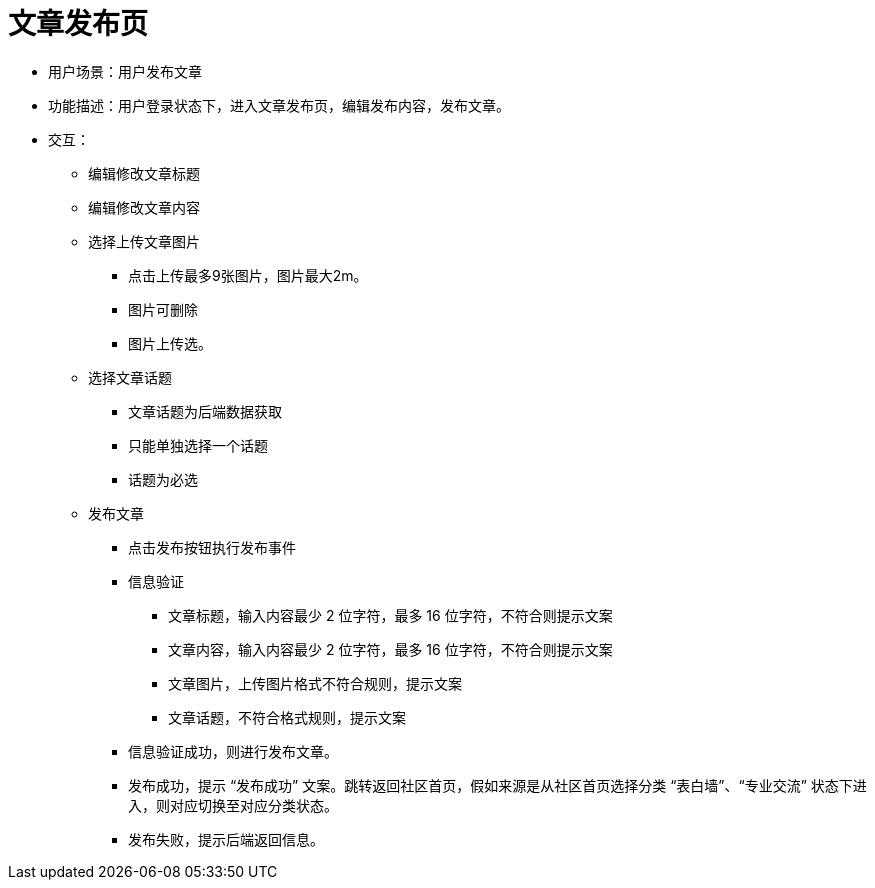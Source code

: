 = 文章发布页

* 用户场景：用户发布文章
* 功能描述：用户登录状态下，进入文章发布页，编辑发布内容，发布文章。
* 交互：

** 编辑修改文章标题
** 编辑修改文章内容
** 选择上传文章图片

*** 点击上传最多9张图片，图片最大2m。
*** 图片可删除
*** 图片上传选。

** 选择文章话题

*** 文章话题为后端数据获取
*** 只能单独选择一个话题
*** 话题为必选

** 发布文章

*** 点击发布按钮执行发布事件
*** 信息验证

**** 文章标题，输入内容最少 2 位字符，最多 16 位字符，不符合则提示文案
**** 文章内容，输入内容最少 2 位字符，最多 16 位字符，不符合则提示文案
**** 文章图片，上传图片格式不符合规则，提示文案
**** 文章话题，不符合格式规则，提示文案
*** 信息验证成功，则进行发布文章。
*** 发布成功，提示 “发布成功” 文案。跳转返回社区首页，假如来源是从社区首页选择分类 “表白墙”、“专业交流” 状态下进入，则对应切换至对应分类状态。
*** 发布失败，提示后端返回信息。

